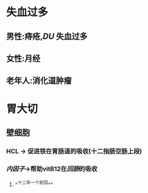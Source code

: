 * 失血过多
** 男性:痔疮,[[DU]] 失血过多
** 女性:月经
** 老年人:消化道肿瘤
* 胃大切
** 壁细胞
*** HCL -> 促进铁在胃肠道的吸收(十二指肠空肠上段)
*** [[内因子]]->帮助vitB12在[[回肠]]的吸收
**** ^^十二年一个轮回^^